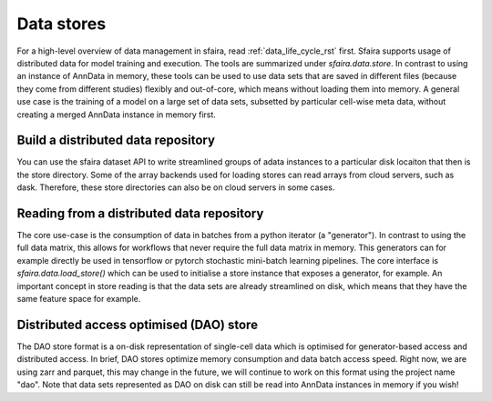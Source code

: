 .. _distributed_data_rst:

Data stores
============

For a high-level overview of data management in sfaira, read :ref:`data_life_cycle_rst` first.
Sfaira supports usage of distributed data for model training and execution.
The tools are summarized under `sfaira.data.store`.
In contrast to using an instance of AnnData in memory, these tools can be used to use data sets that are saved
in different files (because they come from different studies) flexibly and out-of-core,
which means without loading them into memory.
A general use case is the training of a model on a large set of data sets, subsetted by particular cell-wise meta
data, without creating a merged AnnData instance in memory first.

Build a distributed data repository
-----------------------------------

You can use the sfaira dataset API to write streamlined groups of adata instances to a particular disk locaiton that
then is the store directory.
Some of the array backends used for loading stores can read arrays from cloud servers, such as dask.
Therefore, these store directories can also be on cloud servers in some cases.

Reading from a distributed data repository
------------------------------------------

The core use-case is the consumption of data in batches from a python iterator (a "generator").
In contrast to using the full data matrix, this allows for workflows that never require the full data matrix in memory.
This generators can for example directly be used in tensorflow or pytorch stochastic mini-batch learning pipelines.
The core interface is `sfaira.data.load_store()` which can be used to initialise a store instance that exposes a
generator, for example.
An important concept in store reading is that the data sets are already streamlined on disk, which means that they have
the same feature space for example.

Distributed access optimised (DAO) store
----------------------------------------

The DAO store format is a on-disk representation of single-cell data which is optimised for generator-based access and
distributed access.
In brief, DAO stores optimize memory consumption and data batch access speed.
Right now, we are using zarr and parquet, this may change in the future, we will continue to work on this format using
the project name "dao".
Note that data sets represented as DAO on disk can still be read into AnnData instances in memory if you wish!

